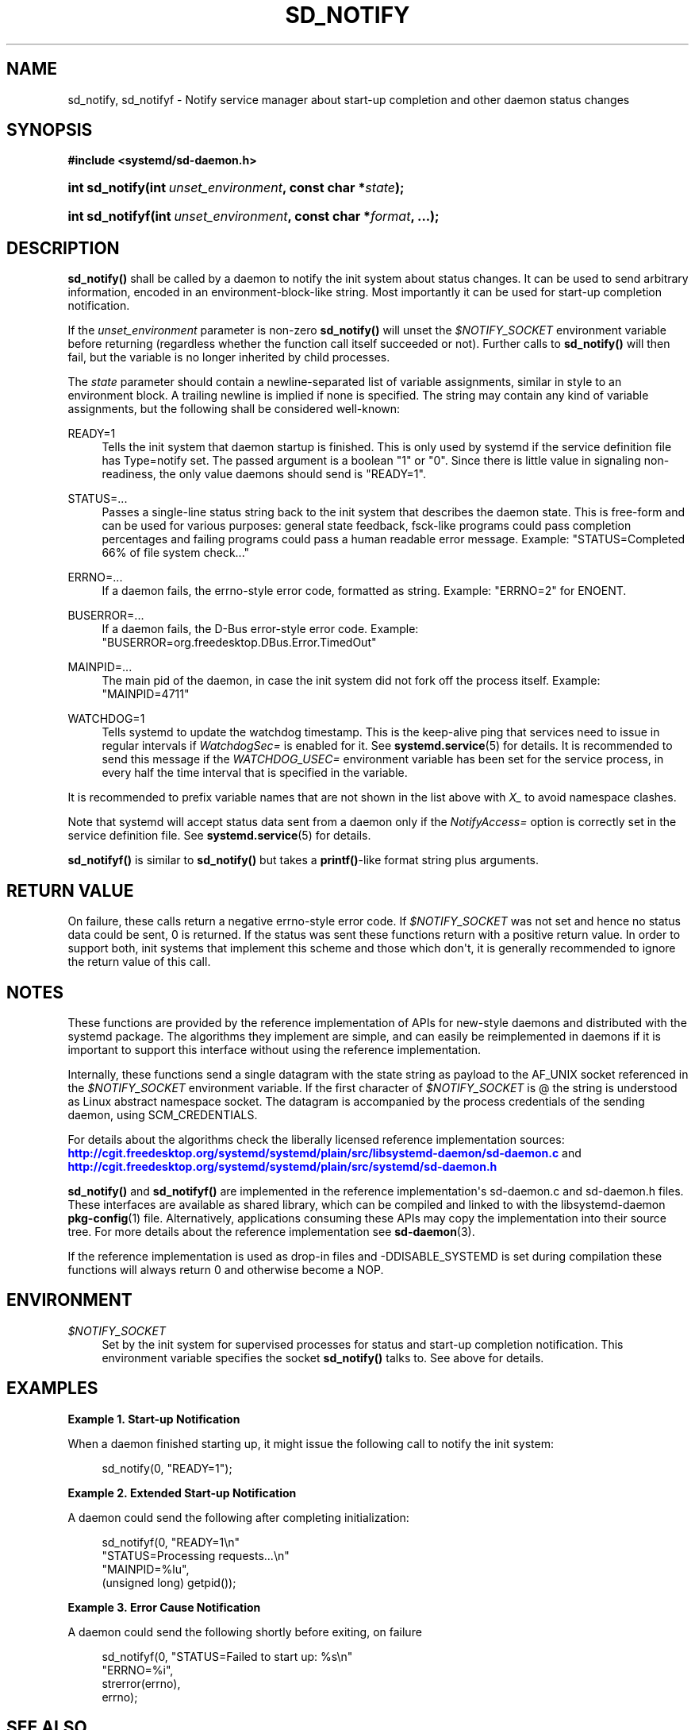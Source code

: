 '\" t
.TH "SD_NOTIFY" "3" "" "systemd 204" "sd_notify"
.\" -----------------------------------------------------------------
.\" * Define some portability stuff
.\" -----------------------------------------------------------------
.\" ~~~~~~~~~~~~~~~~~~~~~~~~~~~~~~~~~~~~~~~~~~~~~~~~~~~~~~~~~~~~~~~~~
.\" http://bugs.debian.org/507673
.\" http://lists.gnu.org/archive/html/groff/2009-02/msg00013.html
.\" ~~~~~~~~~~~~~~~~~~~~~~~~~~~~~~~~~~~~~~~~~~~~~~~~~~~~~~~~~~~~~~~~~
.ie \n(.g .ds Aq \(aq
.el       .ds Aq '
.\" -----------------------------------------------------------------
.\" * set default formatting
.\" -----------------------------------------------------------------
.\" disable hyphenation
.nh
.\" disable justification (adjust text to left margin only)
.ad l
.\" -----------------------------------------------------------------
.\" * MAIN CONTENT STARTS HERE *
.\" -----------------------------------------------------------------
.SH "NAME"
sd_notify, sd_notifyf \- Notify service manager about start\-up completion and other daemon status changes
.SH "SYNOPSIS"
.sp
.ft B
.nf
#include <systemd/sd\-daemon\&.h>
.fi
.ft
.HP \w'int\ sd_notify('u
.BI "int sd_notify(int\ " "unset_environment" ", const\ char\ *" "state" ");"
.HP \w'int\ sd_notifyf('u
.BI "int sd_notifyf(int\ " "unset_environment" ", const\ char\ *" "format" ", \&.\&.\&.);"
.SH "DESCRIPTION"
.PP
\fBsd_notify()\fR
shall be called by a daemon to notify the init system about status changes\&. It can be used to send arbitrary information, encoded in an environment\-block\-like string\&. Most importantly it can be used for start\-up completion notification\&.
.PP
If the
\fIunset_environment\fR
parameter is non\-zero
\fBsd_notify()\fR
will unset the
\fI$NOTIFY_SOCKET\fR
environment variable before returning (regardless whether the function call itself succeeded or not)\&. Further calls to
\fBsd_notify()\fR
will then fail, but the variable is no longer inherited by child processes\&.
.PP
The
\fIstate\fR
parameter should contain a newline\-separated list of variable assignments, similar in style to an environment block\&. A trailing newline is implied if none is specified\&. The string may contain any kind of variable assignments, but the following shall be considered well\-known:
.PP
READY=1
.RS 4
Tells the init system that daemon startup is finished\&. This is only used by systemd if the service definition file has Type=notify set\&. The passed argument is a boolean "1" or "0"\&. Since there is little value in signaling non\-readiness, the only value daemons should send is "READY=1"\&.
.RE
.PP
STATUS=\&.\&.\&.
.RS 4
Passes a single\-line status string back to the init system that describes the daemon state\&. This is free\-form and can be used for various purposes: general state feedback, fsck\-like programs could pass completion percentages and failing programs could pass a human readable error message\&. Example: "STATUS=Completed 66% of file system check\&.\&.\&."
.RE
.PP
ERRNO=\&.\&.\&.
.RS 4
If a daemon fails, the errno\-style error code, formatted as string\&. Example: "ERRNO=2" for ENOENT\&.
.RE
.PP
BUSERROR=\&.\&.\&.
.RS 4
If a daemon fails, the D\-Bus error\-style error code\&. Example: "BUSERROR=org\&.freedesktop\&.DBus\&.Error\&.TimedOut"
.RE
.PP
MAINPID=\&.\&.\&.
.RS 4
The main pid of the daemon, in case the init system did not fork off the process itself\&. Example: "MAINPID=4711"
.RE
.PP
WATCHDOG=1
.RS 4
Tells systemd to update the watchdog timestamp\&. This is the keep\-alive ping that services need to issue in regular intervals if
\fIWatchdogSec=\fR
is enabled for it\&. See
\fBsystemd.service\fR(5)
for details\&. It is recommended to send this message if the
\fIWATCHDOG_USEC=\fR
environment variable has been set for the service process, in every half the time interval that is specified in the variable\&.
.RE
.PP
It is recommended to prefix variable names that are not shown in the list above with
\fIX_\fR
to avoid namespace clashes\&.
.PP
Note that systemd will accept status data sent from a daemon only if the
\fINotifyAccess=\fR
option is correctly set in the service definition file\&. See
\fBsystemd.service\fR(5)
for details\&.
.PP
\fBsd_notifyf()\fR
is similar to
\fBsd_notify()\fR
but takes a
\fBprintf()\fR\-like format string plus arguments\&.
.SH "RETURN VALUE"
.PP
On failure, these calls return a negative errno\-style error code\&. If
\fI$NOTIFY_SOCKET\fR
was not set and hence no status data could be sent, 0 is returned\&. If the status was sent these functions return with a positive return value\&. In order to support both, init systems that implement this scheme and those which don\*(Aqt, it is generally recommended to ignore the return value of this call\&.
.SH "NOTES"
.PP
These functions are provided by the reference implementation of APIs for new\-style daemons and distributed with the systemd package\&. The algorithms they implement are simple, and can easily be reimplemented in daemons if it is important to support this interface without using the reference implementation\&.
.PP
Internally, these functions send a single datagram with the state string as payload to the AF_UNIX socket referenced in the
\fI$NOTIFY_SOCKET\fR
environment variable\&. If the first character of
\fI$NOTIFY_SOCKET\fR
is @ the string is understood as Linux abstract namespace socket\&. The datagram is accompanied by the process credentials of the sending daemon, using SCM_CREDENTIALS\&.
.PP
For details about the algorithms check the liberally licensed reference implementation sources:
\m[blue]\fB\%http://cgit.freedesktop.org/systemd/systemd/plain/src/libsystemd-daemon/sd-daemon.c\fR\m[]
and
\m[blue]\fB\%http://cgit.freedesktop.org/systemd/systemd/plain/src/systemd/sd-daemon.h\fR\m[]
.PP
\fBsd_notify()\fR
and
\fBsd_notifyf()\fR
are implemented in the reference implementation\*(Aqs
sd\-daemon\&.c
and
sd\-daemon\&.h
files\&. These interfaces are available as shared library, which can be compiled and linked to with the
libsystemd\-daemon
\fBpkg-config\fR(1)
file\&. Alternatively, applications consuming these APIs may copy the implementation into their source tree\&. For more details about the reference implementation see
\fBsd-daemon\fR(3)\&.
.PP
If the reference implementation is used as drop\-in files and \-DDISABLE_SYSTEMD is set during compilation these functions will always return 0 and otherwise become a NOP\&.
.SH "ENVIRONMENT"
.PP
\fI$NOTIFY_SOCKET\fR
.RS 4
Set by the init system for supervised processes for status and start\-up completion notification\&. This environment variable specifies the socket
\fBsd_notify()\fR
talks to\&. See above for details\&.
.RE
.SH "EXAMPLES"
.PP
\fBExample\ \&1.\ \&Start\-up Notification\fR
.PP
When a daemon finished starting up, it might issue the following call to notify the init system:
.sp
.if n \{\
.RS 4
.\}
.nf
sd_notify(0, "READY=1");
.fi
.if n \{\
.RE
.\}
.PP
\fBExample\ \&2.\ \&Extended Start\-up Notification\fR
.PP
A daemon could send the following after completing initialization:
.sp
.if n \{\
.RS 4
.\}
.nf
sd_notifyf(0, "READY=1\en"
              "STATUS=Processing requests\&.\&.\&.\en"
              "MAINPID=%lu",
              (unsigned long) getpid());
.fi
.if n \{\
.RE
.\}
.PP
\fBExample\ \&3.\ \&Error Cause Notification\fR
.PP
A daemon could send the following shortly before exiting, on failure
.sp
.if n \{\
.RS 4
.\}
.nf
sd_notifyf(0, "STATUS=Failed to start up: %s\en"
              "ERRNO=%i",
              strerror(errno),
              errno);
.fi
.if n \{\
.RE
.\}
.SH "SEE ALSO"
.PP
\fBsystemd\fR(1),
\fBsd-daemon\fR(3),
\fBdaemon\fR(7),
\fBsystemd.service\fR(5)
